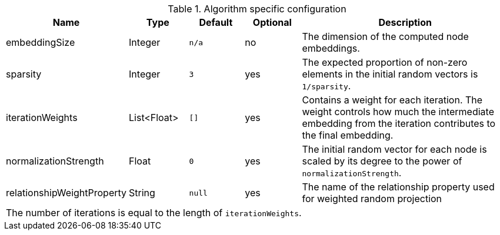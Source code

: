 .Algorithm specific configuration
[opts="header",cols="1,1,1m,1,4"]
|===
| Name                          | Type          | Default   | Optional  | Description
| embeddingSize                 | Integer       | n/a       | no        | The dimension of the computed node embeddings.
| sparsity                      | Integer       | 3         | yes       | The expected proportion of non-zero elements in the initial random vectors is `1/sparsity`.
| iterationWeights              | List<Float>   | []        | yes       | Contains a weight for each iteration. The weight controls how much the intermediate embedding from the iteration contributes to the final embedding.
| normalizationStrength         | Float         | 0         | yes       | The initial random vector for each node is scaled by its degree to the power of `normalizationStrength`.
| relationshipWeightProperty    | String        | null      | yes       | The name of the relationship property used for weighted random projection
5+| The number of iterations is equal to the length of `iterationWeights`.
|===


